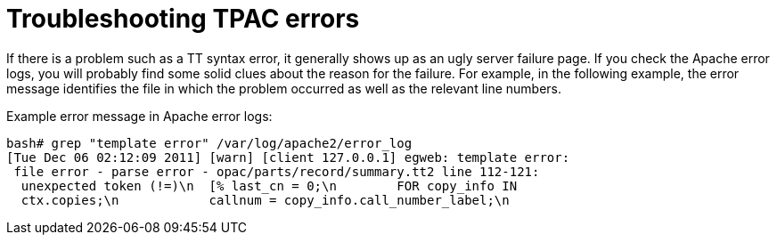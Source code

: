 = Troubleshooting TPAC errors =
:toc:

If there is a problem such as a TT syntax error, it generally shows up as an
ugly server failure page. If you check the Apache error logs, you will probably
find some solid clues about the reason for the failure. For example, in the
following example, the error message identifies the file in which the problem
occurred as well as the relevant line numbers.

Example error message in Apache error logs:

----
bash# grep "template error" /var/log/apache2/error_log
[Tue Dec 06 02:12:09 2011] [warn] [client 127.0.0.1] egweb: template error:
 file error - parse error - opac/parts/record/summary.tt2 line 112-121:
  unexpected token (!=)\n  [% last_cn = 0;\n        FOR copy_info IN
  ctx.copies;\n            callnum = copy_info.call_number_label;\n
----

